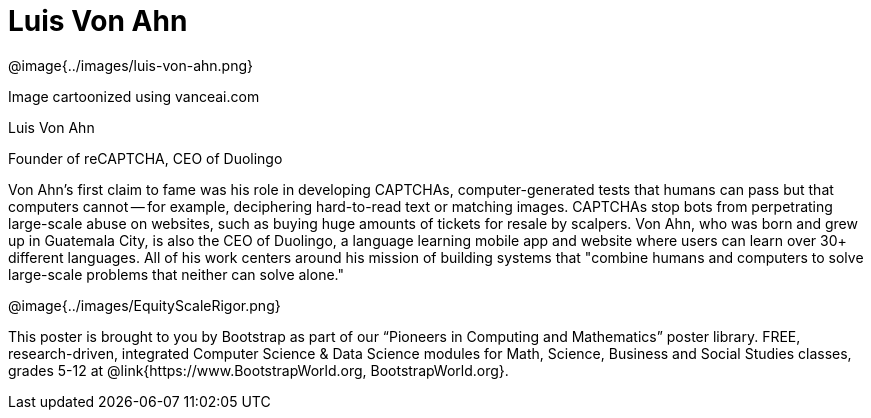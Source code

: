 = Luis Von Ahn

++++
<style>
@import url("../../../lib/pioneers.css");
</style>
++++

[.posterImage]
@image{../images/luis-von-ahn.png}

[.credit]
Image cartoonized using vanceai.com

[.name]
Luis Von Ahn

[.title]
Founder of reCAPTCHA, CEO of Duolingo

[.text]
Von Ahn's first claim to fame was his role in developing CAPTCHAs, computer-generated tests that humans can pass but that computers cannot -- for example, deciphering hard-to-read text or matching images. CAPTCHAs stop bots from perpetrating large-scale abuse on websites, such as buying huge amounts of tickets for resale by scalpers. Von Ahn, who was born and grew up in Guatemala City, is also the CEO of Duolingo, a language learning mobile app and website where users can learn over 30+ different languages. All of his work centers around his mission of building systems that "combine humans and computers to solve large-scale problems that neither can solve alone."

[.footer]
--
@image{../images/EquityScaleRigor.png}

This poster is brought to you by Bootstrap as part of our “Pioneers in Computing and Mathematics” poster library. FREE, research-driven, integrated Computer Science & Data Science modules for Math, Science, Business and Social Studies classes, grades 5-12 at @link{https://www.BootstrapWorld.org, BootstrapWorld.org}.
--
